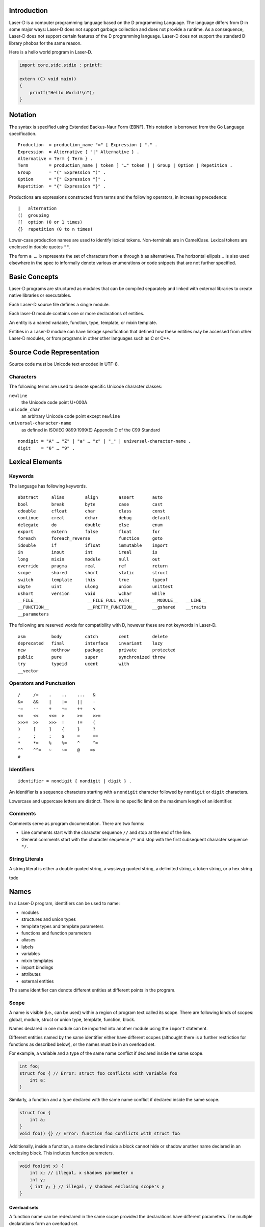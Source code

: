 Introduction
============

Laser-D is a computer programming language based on the D programming Language. The language differs from D in some major ways: Laser-D does not support 
garbage collection and does not provide a runtime. As a consequence, Laser-D does not support certain features of the D programming language. Laser-D 
does not support the standard D library phobos for the same reason.

Here is a hello world program in Laser-D.

.. code-block:: D

    import core.stdc.stdio : printf;

    extern (C) void main()
    {
        printf("Hello World!\n");
    }

Notation
========
The syntax is specified using Extended Backus-Naur Form (EBNF). This notation is borrowed from the Go Language specification.

::

    Production  = production_name "=" [ Expression ] "." .
    Expression  = Alternative { "|" Alternative } .
    Alternative = Term { Term } .
    Term        = production_name | token [ "…" token ] | Group | Option | Repetition .
    Group       = "(" Expression ")" .
    Option      = "[" Expression "]" .
    Repetition  = "{" Expression "}" .

Productions are expressions constructed from terms and the following operators, in increasing precedence::

    |   alternation
    ()  grouping
    []  option (0 or 1 times)
    {}  repetition (0 to n times)

Lower-case production names are used to identify lexical tokens. Non-terminals are in CamelCase. Lexical tokens are enclosed in
double quotes ``""``.

The form ``a … b`` represents the set of characters from ``a`` through ``b`` as alternatives. The horizontal
ellipsis ``…`` is also used elsewhere in the spec to informally denote various enumerations or code snippets that are not further specified. 


Basic Concepts
==============

Laser-D programs are structured as modules that can be compiled separately and linked with external libraries to create 
native libraries or executables.

Each Laser-D source file defines a single module. 

Each laser-D module contains one or more declarations of entities.

An entity is a named variable, function, type, template, or mixin template. 

Entities in a Laser-D module can have linkage specification that defined how these entities may be accessed from other Laser-D modules, or from programs in other 
other languages such as C or C++.

Source Code Representation
==========================

Source code must be Unicode text encoded in UTF-8.

Characters
----------

The following terms are used to denote specific Unicode character classes:

``newline`` 
    the Unicode code point U+000A

``unicode_char``
    an arbitrary Unicode code point except ``newline``

``universal-character-name``
    as defined in ISO/IEC 9899:1999(E) Appendix D of the C99 Standard

::

    nondigit = "A" … "Z" | "a" … "z" | "_" | universal-character-name .
    digit    = "0" … "9" .


Lexical Elements
================

Keywords
--------

The language has following keywords.

::

    abstract     alias        align        assert       auto         
    bool         break        byte         case         cast         
    cdouble      cfloat       char         class        const        
    continue     creal        dchar        debug        default      
    delegate     do           double       else         enum          
    export       extern       false        float        for           
    foreach      foreach_reverse           function     goto         
    idouble      if           ifloat       immutable    import       
    in           inout        int          ireal        is            
    long         mixin        module       null         out           
    override     pragma       real         ref          return       
    scope        shared       short        static       struct       
    switch       template     this         true         typeof       
    ubyte        uint         ulong        union        unittest     
    ushort       version      void         wchar        while
    __FILE__                   __FILE_FULL_PATH__       __MODULE__   __LINE__
    __FUNCTION__               __PRETTY_FUNCTION__      __gshared    __traits     
    __parameters

The following are reserved words for compatibility with D, however these are not keywords in Laser-D.

::

    asm          body         catch        cent         delete        
    deprecated   final        interface    invariant    lazy          
    new          nothrow      package      private      protected    
    public       pure         super        synchronized throw        
    try          typeid       ucent        with
    __vector


Operators and Punctuation
-------------------------

::

    /     /=    .    ..    ...   &
    &=    &&    |    |=    ||    -
    -=    --    +    +=    ++    <
    <=    <<    <<=  >     >=    >>=
    >>>=  >>    >>>  !     !=    (
    )     [     ]    {     }     ?
    ,     ;     :    $     =     ==
    *     *=    %    %=    ^     ^=
    ^^    ^^=   ~    ~=    @    =>
    #


Identifiers
-----------

::

    identifier = nondigit { nondigit | digit } .


An identifier is a sequence characters starting with a ``nondigit`` character followed by ``nondigit`` or ``digit`` characters.  

Lowercase and uppercase letters are distinct. There is no specific limit on the maximum length of an identifier.

Comments
--------

Comments serve as program documentation. There are two forms:

* Line comments start with the character sequence ``//`` and stop at the end of the line.
* General comments start with the character sequence ``/*`` and stop with the first subsequent character sequence ``*/``.

String Literals
---------------

A string literal is either a double quoted string, a wysiwyg quoted string, a delimited string, a token string, or a hex string.

todo

Names
=====
In a Laser-D program, identifiers can be used to name:

* modules
* structures and union types
* template types and template parameters
* functions and function parameters
* aliases
* labels
* variables
* mixin templates
* import bindings
* attributes
* external entities

The same identifier can denote different entities at different points in the program.

Scope
-----
A name is visible (i.e., can be used) within a region of program text 
called its scope. There are following kinds of scopes: global, module, struct or union type, template, function, block. 

Names declared in one module can be imported into another module using the ``import`` statement.

Different entities named by the same identifier either have different scopes (althought there is a further restriction for functions as described below), 
or the names must be in an overload set.

For example, a variable and a type of the same name conflict if declared inside the same scope.

.. code-block:: D

    int foo;
    struct foo { // Error: struct foo conflicts with variable foo
        int a;
    }

Similarly, a function and a type declared with the same name conflict if declared inside the same scope.

.. code-block:: D

    struct foo {
        int a;
    }
    void foo() {} // Error: function foo conflicts with struct foo

Additionally, inside a function, a name declared inside a block cannot hide or shadow another name declared in an enclosing block. This includes function parameters. 

.. code-block:: D

    void foo(int x) {
        int x; // illegal, x shadows parameter x
        int y;
        { int y; } // illegal, y shadows enclosing scope's y
    }

Overload sets
+++++++++++++
A function name can be redeclared in the same scope provided the declarations have different parameters. The multiple declarations form an overload set.

.. code-block:: D

    void foo() { }
    void foo(long i) { } // A.foo() and A.foo(long) form an overload set

An overload set declared in one module is distinct from an overload set declared in a different module.

.. code-block:: D

    module A;
    void foo(long i) { }

    module B;
    void foo(int i) { }

    module C;
    import A;
    import B;
    void bar()
    {
        foo(1);   // error, matches A.foo(long) and B.foo(int)
    }

Declarations
------------
For a name to be available, its declaration must be available in the module in an appropriate scope, or via an import from another module

Modules
=======

Each Laser-D source file represents a distinct module. Each module has a name, optionally qualified with a package prefix.
The module name, if not declared explicitly using the ``module`` declaration, is derived from the source file name.  

If present, the ``module`` declaration must be the first and only such declaration in the source file, 
and may be preceded only by comments and ``#line`` directives.

::

    ModuleDeclaration             = "module" ModuleFullyQualifiedName ";" .
    ModuleFullyQualifiedName      = { PackageName "." } ModuleName .
    ModuleName                    = identifier .
    PackageName                   = identifier .

The fully qualified module name forms part of the qualified name of every entity declared in that module. Thus two entities with identical names in different
modules can be disambiguated using the fully qualified names of the entities.

Types
=====

A type determines a set of values together with operations and methods specific to those values. 

::

    Type         = BasicType | DerivedType .
    BasicType    = VoidType | BooleanType | IntegralType | FloatingPointType .
    DerivedType  = ArrayType | SliceType | EnumerationType | StructType | UnionType |
                   PointerType | ReferenceType | C++Type .

VoidType
--------

::

    Keyword     Default Initializer         Description
    -------     -------------------         -----------
    void        -	                        no type

BooleanType
-----------

::

    Keyword     Default Initializer         Description
    -------     -------------------         -----------
    bool        false                       boolean value

The ``bool`` type is a byte-size type that can only hold the value ``true`` or ``false``.


IntegralType
------------

::

    Keyword     Default Initializer         Description
    -------     -------------------         -----------
    byte        0                           signed 8 bits
    ubyte       0u                          unsigned 8 bits
    short       0                           signed 16 bits
    ushort      0u                          unsigned 16 bits
    int         0                           signed 32 bits
    uint        0u                          unsigned 32 bits
    long        0L                          signed 64 bits
    ulong       0uL                         unsigned 64 bits
    cent        0                           signed 128 bits (reserved for future use)
    ucent       0u                          unsigned 128 bits (reserved for future use)

    char        'xFF'                       unsigned 8 bit (UTF-8 code unit)
    wchar       'uFFFF'                     unsigned 16 bit (UTF-16 code unit)
    dchar       'U0000FFFF'                 unsigned 32 bit (UTF-32 code unit)

FloatingPointType
-----------------

::

    Keyword     Default Initializer         Description
    -------     -------------------         -----------
    float       float.nan                   32 bit floating point
    double      double.nan                  64 bit floating point
    real        real.nan                    largest FP size implemented in hardware

    ifloat      float.nan*1.0i              imaginary float
    idouble     double.nan*1.0i             imaginary double
    ireal       real.nan*1.0i               imaginary real
    cfloat      float.nan+float.nan*1.0i    a complex number of two float values
    cdouble     double.nan+double.nan*1.0i  complex double
    creal       real.nan+real.nan*1.0i      complex real


EnumerationType
---------------
todo

ArrayType
---------

::

    ArrayType       = BaseType "[" ArrayLength "]" .
    ArrayLength     = Expression .
    BaseType        = Type .

An array is a numbered sequence of elements of a single type, called the element type. The number of elements is called the length of the array 
and is never negative. 

The length is part of the array's type; it must evaluate to a non-negative constant representable by a value of type int. 
The length of array ``a`` can be discovered using the built-in property ``length``. The elements can be addressed by integer indices 
``0`` through ``a.length-1``. Array types are always one-dimensional but may be composed to form multi-dimensional types. 

::

    int[10] a;    // a is an array of 10 ints, a.length == 10
    int[3] x;     // x is an array of 3 ints
    int[3][5] x;  // x is an array of 5 arrays of 3 ints


SliceType
---------

::

    SliceType       = BaseType "[" "]" .
    BaseType        = Type .

A slice is a descriptor for a contiguous segment of an underlying array and provides access to a numbered sequence of elements from that array. 
A slice type denotes the set of all slices of arrays of its element type. The number of elements is called the length of the slice and is 
never negative. 

The length of a slice ``s`` can be discovered by the built-in property ``length``; unlike with arrays it may change during execution. 
The elements can be addressed by integer indices ``0`` through ``s.length-1``. The slice index of a given element may be less than the 
index of the same element in the underlying array.

A slice, once initialized, is always associated with an underlying array that holds its elements. A slice therefore shares storage with its 
array and with other slices of the same array; by contrast, distinct arrays always represent distinct storage. 

An uninitialized slice has a ``length`` of ``0``.

In Laser-D it is the programmer's responsibility to ensure that the life time of a slice is less than or equal to the underlying array.

String type
-----------

::

    string          immutable array of char  (UTF-8)
    wstring         immutable array of wchar (UTF-16)
    dstring         immutable array of dchar (UTF-32)

A string type is an alias for an immutable array of ``char``, ``wchar`` or ``dchar``. 

While a string literal has a ``0`` byte terminator, the string type does not.

Laser-D's built-in comparison operators compare strings as a sequence of Unicode code-points. 

Pointer types
-------------

::

    PointerType = BaseType "*" | FunctionPointerType | DelegateType .
    BaseType = Type .

A pointer type denotes the set of all pointers to variables of a given type, called the base type of the pointer. 
The value of an uninitialized pointer is ``null``. 

FunctionPointerType
-------------------
::

    FunctionPointerType  = ( Result | auto ) "function" "(" Parameters ")" .
    Result               = Type .
    Parameters           = [ ParameterList ] .
    ParameterList        = ParameterDecl { "," ParameterDecl } .
    ParameterDecl        = [ { ParameterAttribute } ] Type [ identifier ] .
    ParameterAttribute   = "in" | "out" | "ref" .

Example::

    int function(char) x; // x is a pointer to
                     // a function taking a char argument
                     // and returning an int
    int function(char)[] x; // x is an array of
                     // pointers to functions
                     // taking a char argument
                     // and returning an int


Parameter Attributes
++++++++++++++++++++

``in``	
    A parameter marked as ``in`` behaves as if has been passed by value. 
``ref``	
    A ``ref`` parameter is passed by reference.
``out``	
    An ``out`` parameter is passed by reference and initialized upon function entry with the default value of its type

The attributes ``in``, ``ref`` and ``out`` are mutually exclusive.


StructType
----------
A struct declaration introduces the struct name as a type into the scope where it is declared and hides any struct, 
variable, function, or other declaration of that name in an enclosing scope.


UnionType
---------
todo

DelegateType
------------

::

    DelegateType  = Result "delegate" "(" Parameters ")" .

The delegate type holds a pointer to a struct method. It enacpsulates both a reference to the struct object and the method. 
    
C++Type
-------

The declaration of a C++ class introduces the class name as a type into the scope where it is declared. 

Declarations
============
todo

Constant declarations
---------------------
todo

Variable declarations
---------------------
todo

Function declarations
---------------------
todo

Struct and union declarations
-----------------------------
::

    StructDeclaration = "struct" StructType [ "{" { MemberDecl } "}" ] .
    StructType        = identifier .
    MemberDecl        = DataMember | Constructor | Destructor | Method | StaticMethod .
    DataMember        = Type identifier [ "=" Initializer ] ";" .
    Constructor       = "this" "(" Parameters ")" FunctionBody .
    Destructor        = "~" "this" "(" ")" FunctionBody .
    Method            = ( Result | auto ) identifier "(" Parameters ")" FunctionBody .
    StaticMethod      = "static" Method .

The data members of a struct are allocated so that later members have higher addresses within a struct object. 
Implementation alignment requirements might cause two adjacent members not to be allocated immediately after each other.


Initialization
++++++++++++++
A variable of struct type is by default initialized to the values specified as the initializer for each data member, or if no such
value was specified, then to the default initial value of the data member type.

.. code-block:: D

    struct S { int a = 4; int b; }
    S x; // x.a is set to 4, x.b to 0

Constructors
++++++++++++
A constructor is defined with a function name of ``this`` and must have no return value. At least one parameter must be specified.
A struct constructor can be invoked by the name of the struct followed by its parameters.

.. code-block:: D
    
    struct S
    {
        int x, y = 4, z = 6;
        this(int a, int b)
        {
            x = a;
            y = b;
        }
    }

    extern (C) void main()
    {
        S a = S(4, 5); // calls S.this(4, 5):  a.x = 4, a.y = 5, a.z = 6
        S b = S();  // default initialized:    b.x = 0, b.y = 4, b.z = 6
        S c = S(1); // error, matching this(int) not found
    }


C++ Class Declaration
---------------------

A C++ abstract class or class type can be declared using following syntax::

    C++Type             = "extern" "(" "C++" ")" [ "abstract" ] "class" C++Type [ "{" { MemberDecl } "}" ] .

Variables of C++ class type are pointers rather than value objects.

.. code-block:: D

    extern (C++) class A {int a;}
    extern (C) void main() {
        A a;
        assert(a); // will fail as a is null
    }


Template declarations
---------------------

::

    Template                    = TemplateDeclaration | StructTemplateDeclaration | UnionTemplateDeclaration | FunctionTemplateDeclaration .
    TemplateDeclaration         = "template" TemplateName TemplateParameters [ Constraint ] TemplateBody .
    TemplateParameters          = "(" TemplateParameter { "," TemplateParameter } [ "," TemplateSequenceParameter ] ")" .
    TemplateParameter           = TemplateTypeParameter | TemplateAliasParameter | TemplateValueParameter | TemplateThisParameter .
    TemplateTypeParameter       = identifier TemplateTypeSpecialization TemplateTypeDefault .
    TemplateTypeSpecialization  = [ ":" Type ] .
    TemplateTypeDefault         = [ "=" Type ]
    TemplateSequenceParameter   = identifier "..." .
    StructTemplateDeclaration   = "struct" TemplateName TemplateParameters [ Constraint ] "{" { MemberDecl } "}" .
    FunctionTemplateDeclaration = ( Result | auto ) TemplateName TemplateParameters [ Constraint ] "(" Parameters ")" FunctionBody .
    TemplateName                = identifier .
    TemplateBody                = "{" MemberDecl "}" .

Templates are a compile-time code generation mechanism.

A templates takes template parameters that can be values, names of types or entities, or sequences. 

A template introduces a scope, and the template body can contain structs and unions, types, enums, variables, functions, and other templates.

Value parameters must be of an integral type, floating point type, or string type and specializations for them must resolve to an integral constant, 
floating point constant, null, or a string literal.

Templates are instantiated (i.e. generated) in the scope where the template is declared and any names used inside the template, unless declared in the template
scope, shall be looked up in the enclosing scopes of the module where the template is declared.

The struct template declaration is equivalent to a template declaration containing a single struct declaration where the struct name and the template name are the same.

The function template declaration is equivalent to a template declaration containing a single function where the function name and the template name are the same.

Template instantiations
+++++++++++++++++++++++
todo



Expressions
===========
todo

Literals
--------
todo

Primary expressions
-------------------

::

    PrimaryExpression   = [ "." ] identifier | [ "." ] TemplateInstance | "this" | "null" | "true" | "false" |
                          IntegerLiteral | FloatLiteral | CharacterLiteral | StringLiteral | FunctionLiteral |
                          AssertExpression | BasicType "." identifier | BasicType "(" Arguments ")" |
                          TypeOfExpression | IsExpression | "(" Expression ")" | SpecialKeyword | TraitsExpression .
    TypeOfExpression    = "typeof" "(" ( Expression | "return" ) ")" .


IsExpression
++++++++++++

todo

TraitsExpression
++++++++++++++++

todo

Index expressions
-----------------

::

    IndexExpression     = PostfixExpression "[" Arguments "]" .


Slice expressions
-----------------

::

    SliceExpression     = PostfixExpression "[" [ Slices ] "]" .
    Slice               = AssignmentExpression [ .. AssignmentExpression ] .
    Slices              = Slice { "," Slice } .

Binary expressions
------------------


Operators
---------


::

    binary_op     = "||" | "&&" | rel_op | add_op | mul_op | bit_op .
    rel_op        = "==" | "!=" | "<" | "<=" | ">" | ">=" .
    add_op        = "+" | "-" .
    mul_op        = "*" | "/" | "%" .
    bit_op        = "<<" | ">>" | ">>>" | "|" | "&" | "^" .

Arithmetic operators
--------------------

::

    +        sum
    -        difference
    *        product
    /        quotient
    %        modulus

    <<       left shift
    >>       signed right shift
    >>>      unsigned right shift

    |        bitwise or
    &        bitwise and
    ^        bitwise xor

Comparison operators
--------------------

::

    <        less than
    <=       less or equal to
    >        greater than
    >=       greater than or equal to
    ==       equal
    !=       not equal
    is       equal


Logical operators
-----------------

::

    &&       and
    ||       or
    !        not





Address operators
-----------------
todo

Unary expressions
-----------------
todo

Conversions 
-----------

A ``bool`` value can be implicitly converted to any integral type, with ``false`` becoming ``0`` and ``true`` becoming ``1``.

The numeric literals ``0`` and ``1`` can be implicitly converted to the bool values ``false`` and ``true``, respectively. 
Casting an expression to ``bool`` means testing for ``==0`` or ``!=0`` for arithmetic types, and ``==null`` or ``!=null`` for pointers 
or references.

todo

Statements
==========
todo

Scope statement
---------------
todo

Scope block statement
---------------------
todo

Labeled statement
-----------------
todo

Block statement
---------------
todo

Expression statement
--------------------
todo

Declaration statement
---------------------
todo

If statement
------------
todo

While statement
---------------
todo

Do statement
------------
todo

For statement
-------------
todo

Foreach statement
-----------------
todo

Switch statement
----------------
todo

Continue statement
------------------
todo

Break statement
---------------
todo

Return statement
----------------
todo

Goto statement
--------------
todo

Scope Guard statement
---------------------
todo

Pragma statement
----------------
todo

Mixin statement
---------------
todo

Conditional Compilation
=======================
todo

Compile Time Introspection
==========================
todo


